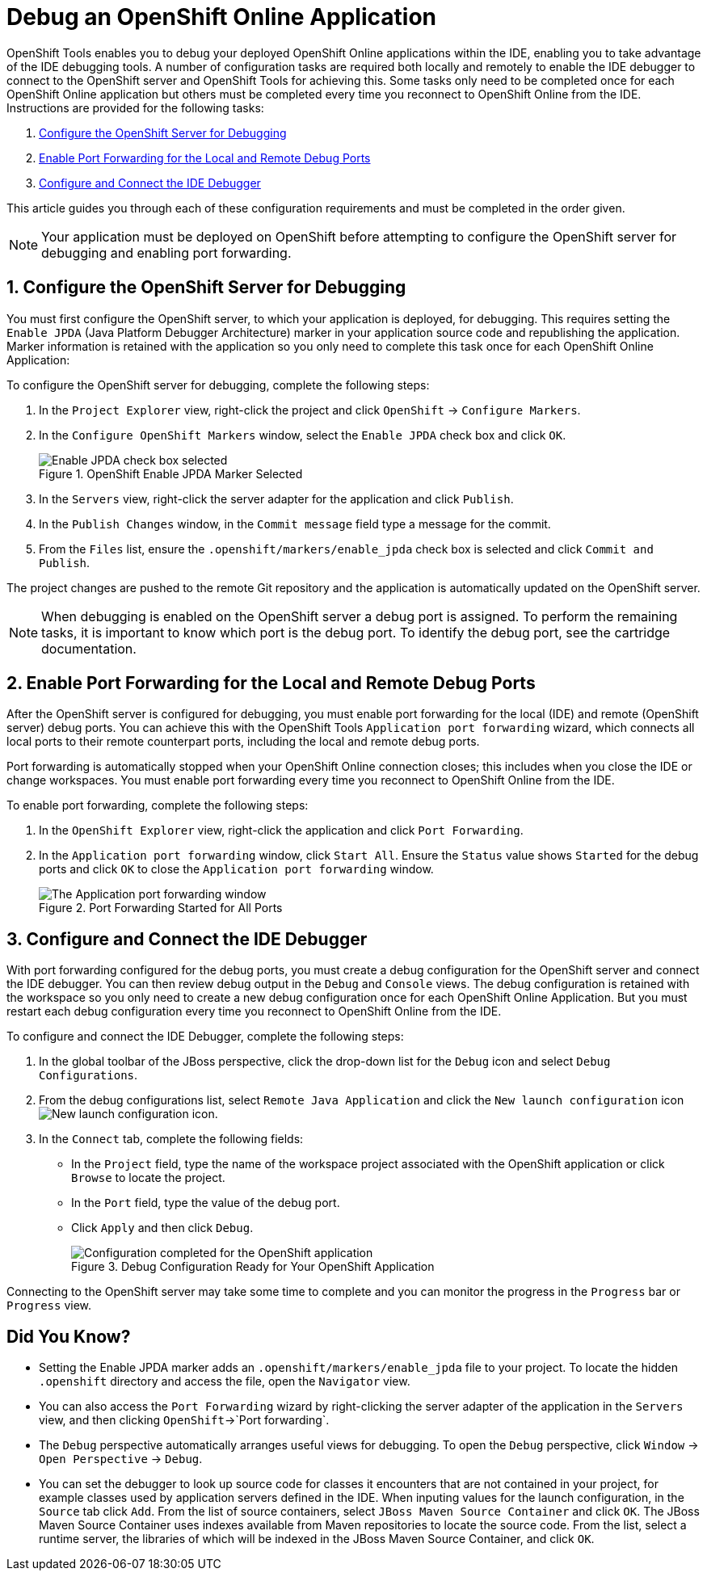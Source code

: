 = Debug an OpenShift Online Application
 
OpenShift Tools enables you to debug your deployed OpenShift Online applications within the IDE, enabling you to take advantage of the IDE debugging tools. A number of configuration tasks are required both locally and remotely  to enable the IDE debugger to connect to the OpenShift server and OpenShift Tools for achieving this. Some tasks only need to be completed once for each OpenShift Online application but others must be completed every time you reconnect to OpenShift Online from the IDE. Instructions are provided for the following tasks:

. <<configurefordebugging,Configure the OpenShift Server for Debugging>>
. <<enableportforwarding,Enable Port Forwarding for the Local and Remote Debug Ports>>
. <<idedebugger,Configure and Connect the IDE Debugger>>

This article guides you through each of these configuration requirements and must be completed in the order given.

[NOTE] 
Your application must be deployed on OpenShift before attempting to configure the OpenShift server for debugging and enabling port forwarding.

[[configurefordebugging]]
== 1. Configure the OpenShift Server for Debugging             
You must first configure the OpenShift server, to which your application is deployed, for debugging. This requires setting the `Enable JPDA` (Java Platform Debugger Architecture) marker in your application source code and republishing the application. Marker information is retained with the application so you only need to complete this task once for each OpenShift Online Application:

To configure the OpenShift server for debugging, complete the following steps:

. In the `Project Explorer` view, right-click the project and click `OpenShift` &rarr; `Configure Markers`.                     
. In the `Configure OpenShift Markers` window, select the `Enable JPDA` check box and click `OK`.
+
.OpenShift Enable JPDA Marker Selected
image::images/OS_jpda-marker.png[Enable JPDA check box selected] 
+               
. In the `Servers` view, right-click the server adapter for the application and click `Publish`. 
. In the `Publish Changes` window, in the `Commit message` field type a message for the commit.
. From the `Files` list, ensure the `.openshift/markers/enable_jpda` check box is selected and click `Commit and Publish`.

The project changes are pushed to the remote Git repository and the application is automatically updated on the OpenShift server. 

[NOTE]
When debugging is enabled on the OpenShift server a debug port is assigned. To perform the remaining tasks, it is important to know which port is the debug port. To identify the debug port, see the cartridge documentation.

[[enableportforwarding]]
== 2. Enable Port Forwarding for the Local and Remote Debug Ports
After the OpenShift server is configured for debugging, you must enable port forwarding for the local (IDE) and remote (OpenShift server) debug ports. You can achieve this with the OpenShift Tools `Application port forwarding` wizard, which connects all local ports to their remote counterpart ports, including the local and remote debug ports.

Port forwarding is automatically stopped when your OpenShift Online connection closes; this includes when you close the IDE or change workspaces. You must enable port forwarding every time you reconnect to OpenShift Online from the IDE.

To enable port forwarding, complete the following steps:

. In the `OpenShift Explorer` view, right-click the application and click `Port Forwarding`. 
. In the `Application port forwarding` window, click `Start All`. Ensure the `Status` value shows `Started` for the debug ports and click `OK` to close the `Application port forwarding` window. 
+
.Port Forwarding Started for All Ports
image::images/OS_portforward-start.png[The Application port forwarding window]    

[[idedebugger]]
== 3. Configure and Connect the IDE Debugger
With port forwarding configured for the debug ports, you must create a debug configuration for the OpenShift server and connect the IDE debugger. You can then review debug output in the `Debug` and `Console` views. The debug configuration is retained with the workspace so you only need to create a new debug configuration once for each OpenShift Online Application. But you must restart each debug configuration every time you reconnect to OpenShift Online from the IDE.

To configure and connect the IDE Debugger, complete the following steps:

. In the global toolbar of the JBoss perspective, click the drop-down list for the `Debug` icon and select `Debug Configurations`.                     
. From the debug configurations list, select `Remote Java Application` and click the `New launch configuration` icon image:images/OS_icon-newlaunchconfig.png[New launch configuration icon].
. In the `Connect` tab, complete the following fields:
** In the `Project` field, type the name of the workspace project associated with the OpenShift application or click `Browse` to locate the project.
** In the `Port` field, type the value of the debug port.     
** Click `Apply` and then click `Debug`. 
+
.Debug Configuration Ready for Your OpenShift Application 
image::images/OS_debug-config.png[Configuration completed for the OpenShift application]

Connecting to the OpenShift server may take some time to complete and you can monitor the progress in the `Progress` bar or `Progress` view. 

== Did You Know?
* Setting the Enable JPDA marker adds an `.openshift/markers/enable_jpda` file to your project. To locate the hidden `.openshift` directory and access the file, open the `Navigator` view.
* You can also access the `Port Forwarding` wizard by right-clicking the server adapter of the application in the `Servers` view, and then clicking `OpenShift`&rarr;`Port forwarding`.
* The `Debug` perspective automatically arranges useful views for debugging. To open the `Debug` perspective, click `Window` &rarr; `Open Perspective` &rarr; `Debug`.
* You can set the debugger to look up source code for classes it encounters that are not contained in your project, for example classes used by application servers defined in the IDE. When inputing values for the launch configuration, in the `Source` tab click `Add`. From the list of source containers, select `JBoss Maven Source Container` and click `OK`. The JBoss Maven Source Container uses indexes available from Maven repositories to locate the source code. From the list, select a runtime server, the libraries of which will be indexed in the JBoss Maven Source Container, and click `OK`.
